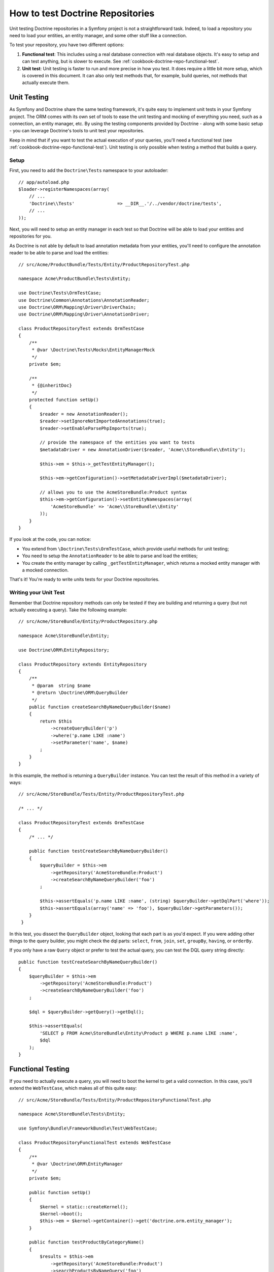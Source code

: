 .. index::
   single: Tests; Doctrine

How to test Doctrine Repositories
=================================

Unit testing Doctrine repositories in a Symfony project is not a straightforward
task. Indeed, to load a repository you need to load your entities, an entity
manager, and some other stuff like a connection.

To test your repository, you have two different options:

1) **Functional test**: This includes using a real database connection with
   real database objects. It's easy to setup and can test anything, but is
   slower to execute. See :ref:`cookbook-doctrine-repo-functional-test`.

2) **Unit test**: Unit testing is faster to run and more precise in how you
   test. It does require a little bit more setup, which is covered in this
   document. It can also only test methods that, for example, build queries,
   not methods that actually execute them.

Unit Testing
------------

As Symfony and Doctrine share the same testing framework, it's quite easy to
implement unit tests in your Symfony project. The ORM comes with its own set
of tools to ease the unit testing and mocking of everything you need, such as
a connection, an entity manager, etc. By using the testing components provided
by Doctrine - along with some basic setup - you can leverage Doctrine's tools
to unit test your repositories.

Keep in mind that if you want to test the actual execution of your queries,
you'll need a functional test (see :ref:`cookbook-doctrine-repo-functional-test`).
Unit testing is only possible when testing a method that builds a query.

Setup
~~~~~

First, you need to add the ``Doctrine\Tests`` namespace to your autoloader::

    // app/autoload.php
    $loader->registerNamespaces(array(
        // ...
        'Doctrine\\Tests'                => __DIR__.'/../vendor/doctrine/tests',
        // ...
    ));

Next, you will need to setup an entity manager in each test so that Doctrine
will be able to load your entities and repositories for you.

As Doctrine is not able by default to load annotation metadata from your
entities, you'll need to configure the annotation reader to be able to parse
and load the entities::

    // src/Acme/ProductBundle/Tests/Entity/ProductRepositoryTest.php

    namespace Acme\ProductBundle\Tests\Entity;

    use Doctrine\Tests\OrmTestCase;
    use Doctrine\Common\Annotations\AnnotationReader;
    use Doctrine\ORM\Mapping\Driver\DriverChain;
    use Doctrine\ORM\Mapping\Driver\AnnotationDriver;

    class ProductRepositoryTest extends OrmTestCase
    {
        /**
         * @var \Doctrine\Tests\Mocks\EntityManagerMock
         */
        private $em;

        /**
         * {@inheritDoc}
         */
        protected function setUp()
        {
            $reader = new AnnotationReader();
            $reader->setIgnoreNotImportedAnnotations(true);
            $reader->setEnableParsePhpImports(true);

            // provide the namespace of the entities you want to tests
            $metadataDriver = new AnnotationDriver($reader, 'Acme\\StoreBundle\\Entity');

            $this->em = $this->_getTestEntityManager();

            $this->em->getConfiguration()->setMetadataDriverImpl($metadataDriver);

            // allows you to use the AcmeStoreBundle:Product syntax
            $this->em->getConfiguration()->setEntityNamespaces(array(
                'AcmeStoreBundle' => 'Acme\\StoreBundle\\Entity'
            ));
        }
    }

If you look at the code, you can notice:

* You extend from ``\Doctrine\Tests\OrmTestCase``, which provide useful methods
  for unit testing;

* You need to setup the ``AnnotationReader`` to be able to parse and load the
  entities;

* You create the entity manager by calling ``_getTestEntityManager``, which
  returns a mocked entity manager with a mocked connection.

That's it! You're ready to write units tests for your Doctrine repositories.

Writing your Unit Test
~~~~~~~~~~~~~~~~~~~~~~

Remember that Doctrine repository methods can only be tested if they are
building and returning a query (but not actually executing a query). Take
the following example::

    // src/Acme/StoreBundle/Entity/ProductRepository.php

    namespace Acme\StoreBundle\Entity;

    use Doctrine\ORM\EntityRepository;

    class ProductRepository extends EntityRepository
    {
        /**
         * @param  string $name
         * @return \Doctrine\ORM\QueryBuilder
         */
        public function createSearchByNameQueryBuilder($name)
        {
            return $this
                ->createQueryBuilder('p')
                ->where('p.name LIKE :name')
                ->setParameter('name', $name)
            ;
        }
    }

In this example, the method is returning a ``QueryBuilder`` instance. You
can test the result of this method in a variety of ways::

    // src/Acme/StoreBundle/Tests/Entity/ProductRepositoryTest.php

    /* ... */

    class ProductRepositoryTest extends OrmTestCase
    {
        /* ... */

        public function testCreateSearchByNameQueryBuilder()
        {
            $queryBuilder = $this->em
                ->getRepository('AcmeStoreBundle:Product')
                ->createSearchByNameQueryBuilder('foo')
            ;

            $this->assertEquals('p.name LIKE :name', (string) $queryBuilder->getDqlPart('where'));
            $this->assertEquals(array('name' => 'foo'), $queryBuilder->getParameters());
        }
     }

In this test, you dissect the ``QueryBuilder`` object, looking that each
part is as you'd expect. If you were adding other things to the query builder,
you might check the dql parts: ``select``, ``from``, ``join``, ``set``, ``groupBy``,
``having``, or ``orderBy``.

If you only have a raw ``Query`` object or prefer to test the actual query,
you can test the DQL query string directly::

    public function testCreateSearchByNameQueryBuilder()
    {
        $queryBuilder = $this->em
            ->getRepository('AcmeStoreBundle:Product')
            ->createSearchByNameQueryBuilder('foo')
        ;

        $dql = $queryBuilder->getQuery()->getDql();

        $this->assertEquals(
            'SELECT p FROM Acme\StoreBundle\Entity\Product p WHERE p.name LIKE :name',
            $dql
        );
    }

.. _cookbook-doctrine-repo-functional-test:

Functional Testing
------------------

If you need to actually execute a query, you will need to boot the kernel
to get a valid connection. In this case, you'll extend the ``WebTestCase``,
which makes all of this quite easy::

    // src/Acme/StoreBundle/Tests/Entity/ProductRepositoryFunctionalTest.php

    namespace Acme\StoreBundle\Tests\Entity;

    use Symfony\Bundle\FrameworkBundle\Test\WebTestCase;

    class ProductRepositoryFunctionalTest extends WebTestCase
    {
        /**
         * @var \Doctrine\ORM\EntityManager
         */
        private $em;

        public function setUp()
        {
            $kernel = static::createKernel();
            $kernel->boot();
            $this->em = $kernel->getContainer()->get('doctrine.orm.entity_manager');
        }

        public function testProductByCategoryName()
        {
            $results = $this->em
                ->getRepository('AcmeStoreBundle:Product')
                ->searchProductsByNameQuery('foo')
                ->getResult()
            ;

            $this->assertCount(1, $results);
        }
    }
